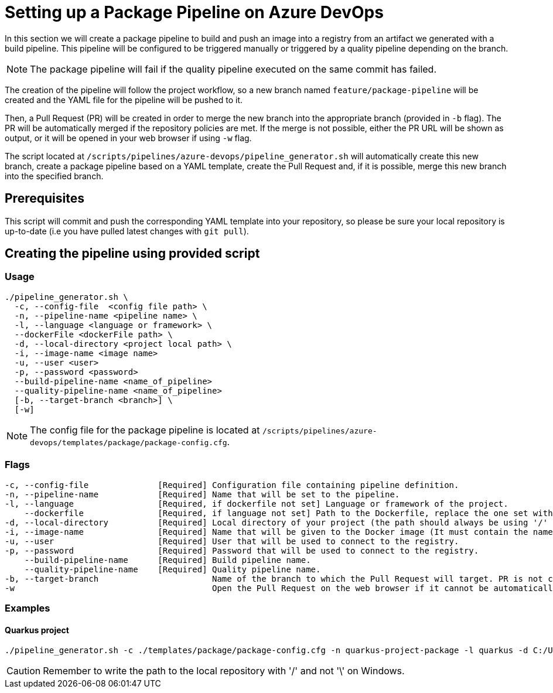 = Setting up a Package Pipeline on Azure DevOps

In this section we will create a package pipeline to build and push an image into a registry from an artifact we generated with a build pipeline. This pipeline will be configured to be triggered manually or triggered by a quality pipeline depending on the branch.


NOTE: The package pipeline will fail if the quality pipeline executed on the same commit has failed.


The creation of the pipeline will follow the project workflow, so a new branch named `feature/package-pipeline` will be created and the YAML file for the pipeline will be pushed to it.

Then, a Pull Request (PR) will be created in order to merge the new branch into the appropriate branch (provided in `-b` flag). The PR will be automatically merged if the repository policies are met. If the merge is not possible, either the PR URL will be shown as output, or it will be opened in your web browser if using `-w` flag.

The script located at `/scripts/pipelines/azure-devops/pipeline_generator.sh` will automatically create this new branch, create a package pipeline based on a YAML template, create the Pull Request and, if it is possible, merge this new branch into the specified branch.

== Prerequisites

This script will commit and push the corresponding YAML template into your repository, so please be sure your local repository is up-to-date (i.e you have pulled latest changes with `git pull`).

== Creating the pipeline using provided script

=== Usage
```
./pipeline_generator.sh \
  -c, --config-file  <config file path> \
  -n, --pipeline-name <pipeline name> \
  -l, --language <language or framework> \
  --dockerFile <dockerFile path> \
  -d, --local-directory <project local path> \
  -i, --image-name <image name>
  -u, --user <user>
  -p, --password <password>
  --build-pipeline-name <name_of_pipeline>
  --quality-pipeline-name <name_of_pipeline>
  [-b, --target-branch <branch>] \
  [-w]
```

NOTE: The config file for the package pipeline is located at `/scripts/pipelines/azure-devops/templates/package/package-config.cfg`.


=== Flags
```
-c, --config-file              [Required] Configuration file containing pipeline definition.
-n, --pipeline-name            [Required] Name that will be set to the pipeline.
-l, --language                 [Required, if dockerfile not set] Language or framework of the project.
    --dockerfile               [Required, if language not set] Path to the Dockerfile, replace the one set with the language if both flags are given.
-d, --local-directory          [Required] Local directory of your project (the path should always be using '/' and not '\').
-i, --image-name               [Required] Name that will be given to the Docker image (It must contain the name of the registry and the name or path of the repository inside the registry).
-u, --user                     [Required] User that will be used to connect to the registry.
-p, --password                 [Required] Password that will be used to connect to the registry.
    --build-pipeline-name      [Required] Build pipeline name.
    --quality-pipeline-name    [Required] Quality pipeline name.
-b, --target-branch                       Name of the branch to which the Pull Request will target. PR is not created if the flag is not provided.
-w                                        Open the Pull Request on the web browser if it cannot be automatically merged. Requires -b flag.
```

=== Examples

==== Quarkus project

```
./pipeline_generator.sh -c ./templates/package/package-config.cfg -n quarkus-project-package -l quarkus -d C:/Users/$USERNAME/Desktop/quarkus-project -i docker.io/username/quarkus-project -u username -p password --build-pipeline-name quarkus-project-build --quality-pipeline-name quarkus-project-name  -b develop -w

```

CAUTION: Remember to write the path to the local repository with '/' and not '\' on Windows.
